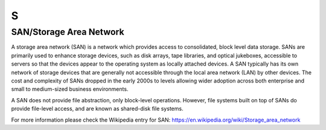 S
*

.. _SAN:

.. _StorageAreaNetwork:

SAN/Storage Area Network
========================

.. container:: auth-status-writing

  A storage area network (SAN) is a network which provides access to consolidated, block level data storage. SANs are primarily used to enhance storage devices, such as disk arrays, tape libraries, and optical jukeboxes, accessible to servers so that the devices appear to the operating system as locally attached devices. A SAN typically has its own network of storage devices that are generally not accessible through the local area network (LAN) by other devices. The cost and complexity of SANs dropped in the early 2000s to levels allowing wider adoption across both enterprise and small to medium-sized business environments.
  
  A SAN does not provide file abstraction, only block-level operations. However, file systems built on top of SANs do provide file-level access, and are known as shared-disk file systems.


  For more information please check the Wikipedia entry for SAN: https://en.wikipedia.org/wiki/Storage_area_network

.. todo:: remove this todo-item
